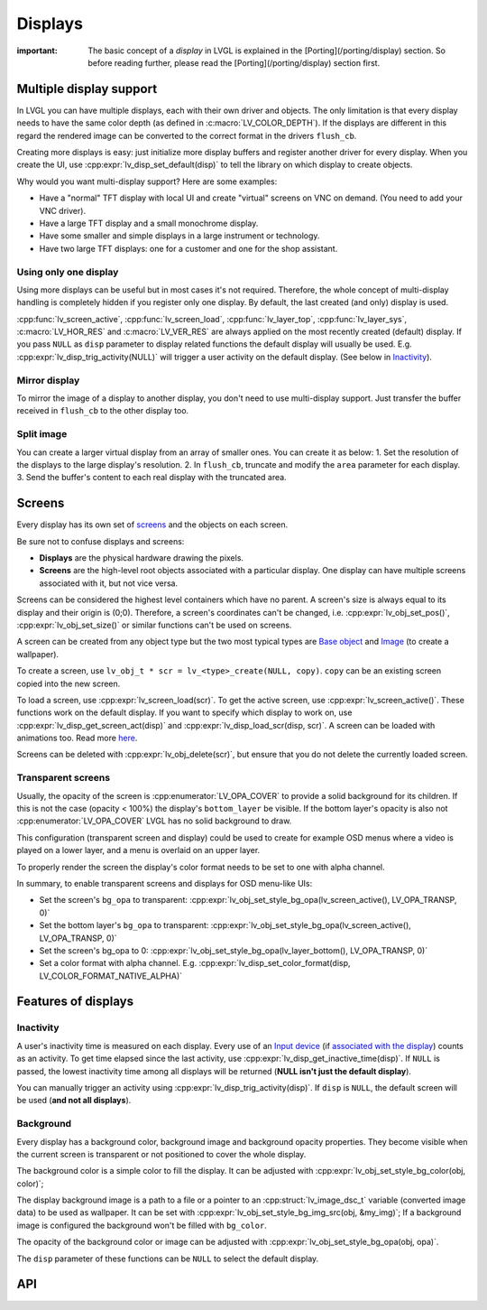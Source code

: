 ========
Displays
========

:important: The basic concept of a *display* in LVGL is explained in the [Porting](/porting/display) section. So before reading further, please read the [Porting](/porting/display) section first.

Multiple display support
************************

In LVGL you can have multiple displays, each with their own driver and
objects. The only limitation is that every display needs to have the
same color depth (as defined in :c:macro:`LV_COLOR_DEPTH`). If the displays are
different in this regard the rendered image can be converted to the
correct format in the drivers ``flush_cb``.

Creating more displays is easy: just initialize more display buffers and
register another driver for every display. When you create the UI, use
:cpp:expr:`lv_disp_set_default(disp)` to tell the library on which display to
create objects.

Why would you want multi-display support? Here are some examples:

- Have a "normal" TFT display with local UI and create "virtual" screens on VNC
  on demand. (You need to add your VNC driver).
- Have a large TFT display and a small monochrome display.
- Have some smaller and simple displays in a large instrument or technology.
- Have two large TFT displays: one for a customer and one for the shop assistant.

Using only one display
----------------------

Using more displays can be useful but in most cases it's not required.
Therefore, the whole concept of multi-display handling is completely
hidden if you register only one display. By default, the last created
(and only) display is used.

:cpp:func:`lv_screen_active`, :cpp:func:`lv_screen_load`, :cpp:func:`lv_layer_top`,
:cpp:func:`lv_layer_sys`, :c:macro:`LV_HOR_RES` and :c:macro:`LV_VER_RES` are always applied
on the most recently created (default) display. If you pass ``NULL`` as
``disp`` parameter to display related functions the default display will
usually be used. E.g. :cpp:expr:`lv_disp_trig_activity(NULL)` will trigger a
user activity on the default display. (See below in `Inactivity <#Inactivity>`__).

Mirror display
--------------

To mirror the image of a display to another display, you don't need to
use multi-display support. Just transfer the buffer received in
``flush_cb`` to the other display too.

Split image
-----------

You can create a larger virtual display from an array of smaller ones.
You can create it as below: 1. Set the resolution of the displays to the
large display's resolution. 2. In ``flush_cb``, truncate and modify the
``area`` parameter for each display. 3. Send the buffer's content to
each real display with the truncated area.

Screens
*******

Every display has its own set of `screens <overview/object#screen-the-most-basic-parent>`__ and the
objects on each screen.

Be sure not to confuse displays and screens:

-  **Displays** are the physical hardware drawing the pixels.
-  **Screens** are the high-level root objects associated with a
   particular display. One display can have multiple screens associated
   with it, but not vice versa.

Screens can be considered the highest level containers which have no
parent. A screen's size is always equal to its display and their origin
is (0;0). Therefore, a screen's coordinates can't be changed,
i.e. :cpp:expr:`lv_obj_set_pos()`, :cpp:expr:`lv_obj_set_size()` or similar functions
can't be used on screens.

A screen can be created from any object type but the two most typical
types are `Base object </widgets/obj>`__ and `Image </widgets/img>`__
(to create a wallpaper).

To create a screen, use
``lv_obj_t * scr = lv_<type>_create(NULL, copy)``. ``copy`` can be an
existing screen copied into the new screen.

To load a screen, use :cpp:expr:`lv_screen_load(scr)`. To get the active screen,
use :cpp:expr:`lv_screen_active()`. These functions work on the default display. If
you want to specify which display to work on, use
:cpp:expr:`lv_disp_get_screen_act(disp)` and :cpp:expr:`lv_disp_load_scr(disp, scr)`. A
screen can be loaded with animations too. Read more
`here <object.html#load-screens>`__.

Screens can be deleted with :cpp:expr:`lv_obj_delete(scr)`, but ensure that you do
not delete the currently loaded screen.

Transparent screens
-------------------

Usually, the opacity of the screen is :cpp:enumerator:`LV_OPA_COVER` to provide a
solid background for its children. If this is not the case (opacity <
100%) the display's ``bottom_layer`` be visible. If the bottom layer's
opacity is also not :cpp:enumerator:`LV_OPA_COVER` LVGL has no solid background to
draw.

This configuration (transparent screen and display) could be used to
create for example OSD menus where a video is played on a lower layer,
and a menu is overlaid on an upper layer.

To properly render the screen the display's color format needs to be set
to one with alpha channel.

In summary, to enable transparent screens and displays for OSD menu-like
UIs:

- Set the screen's ``bg_opa`` to transparent:
  :cpp:expr:`lv_obj_set_style_bg_opa(lv_screen_active(), LV_OPA_TRANSP, 0)`
- Set the bottom layer's ``bg_opa`` to transparent:
  :cpp:expr:`lv_obj_set_style_bg_opa(lv_screen_active(), LV_OPA_TRANSP, 0)`
- Set the screen's bg_opa to 0:
  :cpp:expr:`lv_obj_set_style_bg_opa(lv_layer_bottom(), LV_OPA_TRANSP, 0)`
- Set a color format with alpha channel. E.g.
  :cpp:expr:`lv_disp_set_color_format(disp, LV_COLOR_FORMAT_NATIVE_ALPHA)`

Features of displays
********************

Inactivity
----------

A user's inactivity time is measured on each display. Every use of an
`Input device </overview/indev>`__ (if `associated with the display </porting/indev#other-features>`__) counts as an activity. To
get time elapsed since the last activity, use
:cpp:expr:`lv_disp_get_inactive_time(disp)`. If ``NULL`` is passed, the lowest
inactivity time among all displays will be returned (**NULL isn't just
the default display**).

You can manually trigger an activity using
:cpp:expr:`lv_disp_trig_activity(disp)`. If ``disp`` is ``NULL``, the default
screen will be used (**and not all displays**).

Background
----------

Every display has a background color, background image and background
opacity properties. They become visible when the current screen is
transparent or not positioned to cover the whole display.

The background color is a simple color to fill the display. It can be
adjusted with :cpp:expr:`lv_obj_set_style_bg_color(obj, color)`;

The display background image is a path to a file or a pointer to an
:cpp:struct:`lv_image_dsc_t` variable (converted image data) to be used as
wallpaper. It can be set with :cpp:expr:`lv_obj_set_style_bg_img_src(obj, &my_img)`;
If a background image is configured the background won't be filled with
``bg_color``.

The opacity of the background color or image can be adjusted with
:cpp:expr:`lv_obj_set_style_bg_opa(obj, opa)`.

The ``disp`` parameter of these functions can be ``NULL`` to select the
default display.

API
***
